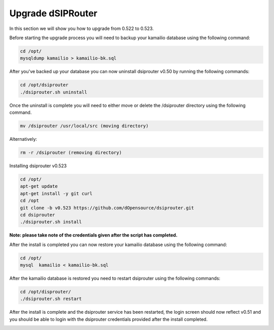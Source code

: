 Upgrade dSIPRouter
====================

In this section we will show you how to upgrade from 0.522 to 0.523.

Before starting the upgrade process you will need to backup your kamailio database using the following command: 

.. code-block:: bash
  
  cd /opt/
  mysqldump kamailio > kamailio-bk.sql


After you've backed up your database you can now uninstall dsiprouter v0.50 by running the following commands: 

.. code-block:: bash

  cd /opt/dsiprouter
  ./dsiprouter.sh uninstall


Once the uninstall is complete you will need to either move or delete the /dsiprouter directory using the following command.

.. code-block:: bash
  
  mv /dsiprouter /usr/local/src (moving directory)

Alternatively:

.. code-block:: bash

  rm -r /dsiprouter (removing directory)


Installing dsiprouter v0.523

.. code-block:: bash
  
  cd /opt/
  apt-get update
  apt-get install -y git curl
  cd /opt
  git clone -b v0.523 https://github.com/dOpensource/dsiprouter.git
  cd dsiprouter
  ./dsiprouter.sh install


**Note: please take note of the credentials given after the script has completed.**

After the install is completed you can now restore your kamailio database using the following command:

.. code-block:: bash
  
  cd /opt/
  mysql  kamailio < kamailio-bk.sql


After the kamailio database is restored you need to restart dsiprouter using the following commands:

.. code-block:: bash
  
  cd /opt/disprouter/
  ./dsiprouter.sh restart 


After the install is complete and the dsiprouter service has been restarted, the login screen should now reflect v0.51 and you should be able to login with the dsiprouter credentials provided after the install completed.

.. image:: images/dsip_v51.png
        :align: center

